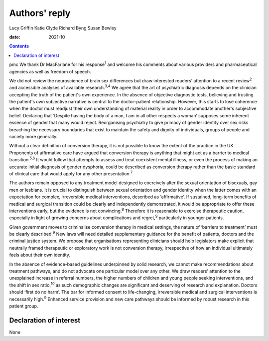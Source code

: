 ==============
Authors' reply
==============



Lucy Griffin
Katie Clyde
Richard Byng
Susan Bewley

:date: 2021-10


.. contents::
   :depth: 3
..

pmc
We thank Dr MacFarlane for his response\ :sup:`1` and welcome his
comments about various providers and pharmaceutical agencies as well as
freedom of speech.

We did not review the neuroscience of brain sex differences but draw
interested readers’ attention to a recent review\ :sup:`2` and
accessible analyses of available research.\ :sup:`3,4` We agree that the
art of psychiatric diagnosis depends on the clinician accepting the
truth of the patient's own experience. In the absence of objective
diagnostic tests, believing and trusting the patient's own subjective
narrative is central to the doctor–patient relationship. However, this
starts to lose coherence when the doctor must readjust their own
understanding of material reality in order to accommodate another's
subjective belief. Declaring that ‘Despite having the body of a man, I
am in all other respects a woman’ supposes some inherent essence of
gender that many would reject. Reorganising psychiatry to give primacy
of gender identity over sex risks breaching the necessary boundaries
that exist to maintain the safety and dignity of individuals, groups of
people and society more generally.

Without a clear definition of conversion therapy, it is not possible to
know the extent of the practice in the UK. Proponents of affirmative
care have argued that conversion therapy is anything that might act as a
barrier to medical transition.\ :sup:`5,6` It would follow that attempts
to assess and treat coexistent mental illness, or even the process of
making an accurate initial diagnosis of gender dysphoria, could be
described as conversion therapy rather than the basic standard of
clinical care that would apply for any other presentation.\ :sup:`7`

The authors remain opposed to any treatment model designed to coercively
alter the sexual orientation of bisexuals, gay men or lesbians. It is
crucial to distinguish between sexual orientation and gender identity
when the latter comes with an expectation for complex, irreversible
medical interventions, described as ‘affirmative’. If sustained,
long-term benefits of medical and surgical transition could be clearly
and independently demonstrated, it would be appropriate to offer these
interventions early, but the evidence is not convincing.\ :sup:`8`
Therefore it is reasonable to exercise therapeutic caution, especially
in light of growing concerns about complications and regret,\ :sup:`9`
particularly in younger patients.

Given government moves to criminalise conversion therapy in medical
settings, the nature of ‘barriers to treatment’ must be clearly
described.\ :sup:`9` New laws will need detailed supplementary guidance
for the benefit of patients, doctors and the criminal justice system. We
propose that organisations representing clinicians should help
legislators make explicit that neutrally framed therapeutic or
exploratory work is not conversion therapy, irrespective of how an
individual ultimately feels about their own identity.

In the absence of evidence-based guidelines underpinned by solid
research, we cannot make recommendations about treatment pathways, and
do not advocate one particular model over any other. We draw readers’
attention to the unexplained increase in referral numbers, the higher
numbers of children and young people seeking interventions, and the
shift in sex ratio,\ :sup:`10` as such demographic changes are
significant and deserving of research and explanation. Doctors should
‘first do no harm’. The bar for informed consent to life-changing,
irreversible medical and surgical interventions is necessarily
high.\ :sup:`9` Enhanced service provision and new care pathways should
be informed by robust research in this patient group.

.. _nts1:

Declaration of interest
=======================

None
